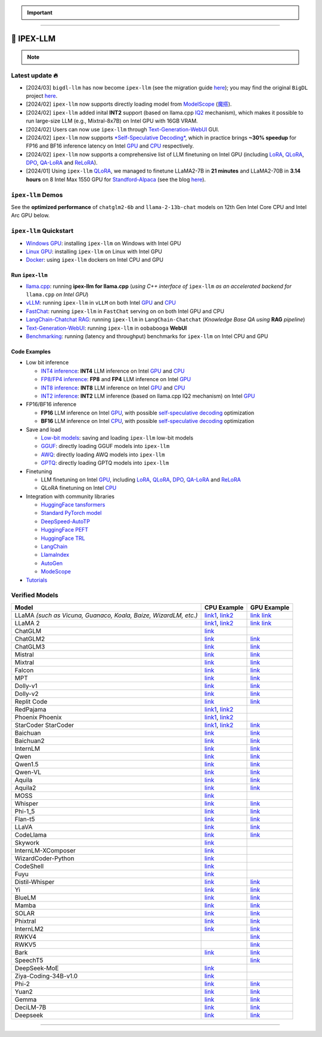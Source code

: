 .. meta::
   :google-site-verification: S66K6GAclKw1RroxU0Rka_2d1LZFVe27M0gRneEsIVI

.. important::
   
   .. raw:: html

      <p>
         <strong><em>
            <code><span>bigdl-llm</span></code> has now become <code><span>ipex-llm</span></code> (see the migration guide <a href="doc/LLM/Quickstart/bigdl_llm_migration.html">here</a>); you may find the original <code><span>BigDL</span></code> project <a href="https://github.com/intel-analytics/BigDL-2.x">here</a>.
         </em></strong>
      </p>

------

################################################
💫 IPEX-LLM
################################################

.. raw:: html

   <p>
      <strong><code><span>IPEX-LLM</span></code></strong> is a PyTorch library for running <strong>LLM</strong> on Intel CPU and GPU <em>(e.g., local PC with iGPU, discrete GPU such as Arc, Flex and Max)</em> with very low latency <sup><a href="#footnote-perf" id="ref-perf">[1]</a></sup>.
   </p>

.. note::

   .. raw:: html

       <p>
         <ul>
            <li><em>
               It is built on top of <strong>Intel Extension for PyTorch</strong> (<strong>IPEX</strong>), as well as the excellent work of <strong><code><span>llama.cpp</span></code></strong>, <strong><code><span>bitsandbytes</span></code></strong>, <strong><code><span>vLLM</span></code></strong>, <strong><code><span>qlora</span></code></strong>, <strong><code><span>AutoGPTQ</span></code></strong>, <strong><code><span>AutoAWQ</span></code></strong>, etc. 
            </li></em>
            <li><em>
               It provides seamless integration with <a href=doc/LLM/Quickstart/llama_cpp_quickstart.html>llama.cpp</a>, <a href=doc/LLM/Quickstart/webui_quickstart.html>Text-Generation-WebUI</a>, <a href=https://github.com/intel-analytics/ipex-llm/tree/main/python/llm/example/GPU/HF-Transformers-AutoModels>HuggingFace tansformers</a>, <a href=https://github.com/intel-analytics/ipex-llm/tree/main/python/llm/example/GPU/LLM-Finetuning>HuggingFace PEFT</a>, <a href=https://github.com/intel-analytics/ipex-llm/tree/main/python/llm/example/GPU/LangChain >LangChain</a>, <a href=https://github.com/intel-analytics/ipex-llm/tree/main/python/llm/example/GPU/LlamaIndex >LlamaIndex</a>, <a href=https://github.com/intel-analytics/ipex-llm/tree/main/python/llm/example/GPU/Deepspeed-AutoTP >DeepSpeed-AutoTP</a>, <a href=https://github.com/intel-analytics/ipex-llm/tree/main/python/llm/example/GPU/vLLM-Serving >vLLM</a>, <a href=https://github.com/intel-analytics/ipex-llm/tree/main/python/llm/src/ipex_llm/serving/fastchat>FastChat</a>, <a href=https://github.com/intel-analytics/ipex-llm/tree/main/python/llm/example/GPU/LLM-Finetuning/DPO>HuggingFace TRL</a>, <a href=https://github.com/intel-analytics/ipex-llm/tree/main/python/llm/example/CPU/Applications/autogen >AutoGen</a>, <a href=https://github.com/intel-analytics/ipex-llm/tree/main/python/llm/example/GPU/ModelScope-Models >ModeScope</a>, etc.
            </li></em>
            <li><em>
               <strong>50+ models</strong> have been optimized/verified on <code><span>ipex-llm</span></code> (including LLaMA2, Mistral, Mixtral, Gemma, LLaVA, Whisper, ChatGLM, Baichuan, Qwen, RWKV, and more); see the complete list <a href="https://github.com/intel-analytics/ipex-llm?tab=readme-ov-file#verified-models">here</a>.
            </li></em>
         </ul>
      </p>

************************************************
Latest update 🔥
************************************************
* [2024/03] ``bigdl-llm`` has now become ``ipex-llm`` (see the migration guide `here <doc/LLM/Quickstart/bigdl_llm_migration.html>`_); you may find the original ``BigDL`` project `here <https://github.com/intel-analytics/bigdl-2.x>`_.
* [2024/02] ``ipex-llm`` now supports directly loading model from `ModelScope <https://github.com/intel-analytics/ipex-llm/tree/main/python/llm/example/GPU/ModelScope-Models>`_ (`魔搭 <https://github.com/intel-analytics/ipex-llm/tree/main/python/llm/example/CPU/ModelScope-Models>`_).
* [2024/02] ``ipex-llm`` added inital **INT2** support (based on llama.cpp `IQ2 <https://github.com/intel-analytics/ipex-llm/tree/main/python/llm/example/GPU/HF-Transformers-AutoModels/Advanced-Quantizations/GGUF-IQ2>`_ mechanism), which makes it possible to run large-size LLM (e.g., Mixtral-8x7B) on Intel GPU with 16GB VRAM.
* [2024/02] Users can now use ``ipex-llm`` through `Text-Generation-WebUI <https://github.com/intel-analytics/text-generation-webui>`_ GUI.
* [2024/02] ``ipex-llm`` now supports `*Self-Speculative Decoding* <doc/LLM/Inference/Self_Speculative_Decoding.html>`_, which in practice brings **~30% speedup** for FP16 and BF16 inference latency on Intel `GPU <https://github.com/intel-analytics/ipex-llm/tree/main/python/llm/example/GPU/Speculative-Decoding>`_ and `CPU <https://github.com/intel-analytics/ipex-llm/tree/main/python/llm/example/CPU/Speculative-Decoding>`_ respectively.
* [2024/02] ``ipex-llm`` now supports a comprehensive list of LLM finetuning on Intel GPU (including `LoRA <https://github.com/intel-analytics/ipex-llm/tree/main/python/llm/example/GPU/LLM-Finetuning/LoRA>`_, `QLoRA <https://github.com/intel-analytics/ipex-llm/tree/main/python/llm/example/GPU/LLM-Finetuning/QLoRA>`_, `DPO <https://github.com/intel-analytics/ipex-llm/tree/main/python/llm/example/GPU/LLM-Finetuning/DPO>`_, `QA-LoRA <https://github.com/intel-analytics/ipex-llm/tree/main/python/llm/example/GPU/LLM-Finetuning/QA-LoRA>`_ and `ReLoRA <https://github.com/intel-analytics/ipex-llm/tree/main/python/llm/example/GPU/LLM-Finetuning/ReLora>`_).
* [2024/01] Using ``ipex-llm`` `QLoRA <https://github.com/intel-analytics/ipex-llm/tree/main/python/llm/example/GPU/LLM-Finetuning/QLoRA>`_, we managed to finetune LLaMA2-7B in **21 minutes** and LLaMA2-70B in **3.14 hours** on 8 Intel Max 1550 GPU for `Standford-Alpaca <https://github.com/intel-analytics/ipex-llm/tree/main/python/llm/example/GPU/LLM-Finetuning/QLoRA/alpaca-qlora>`_ (see the blog `here <https://www.intel.com/content/www/us/en/developer/articles/technical/finetuning-llms-on-intel-gpus-using-ipex-llm.html>`_).


.. dropdown:: More updates
   :color: primary

   * [2023/12] ``ipex-llm`` now supports `ReLoRA <https://github.com/intel-analytics/ipex-llm/tree/main/python/llm/example/GPU/LLM-Finetuning/ReLora>`_ (see `"ReLoRA: High-Rank Training Through Low-Rank Updates" <https://arxiv.org/abs/2307.05695>`_).
   * [2023/12] ``ipex-llm`` now supports `Mixtral-8x7B <https://github.com/intel-analytics/ipex-llm/tree/main/python/llm/example/GPU/HF-Transformers-AutoModels/Model/mixtral>`_ on both Intel `GPU <https://github.com/intel-analytics/ipex-llm/tree/main/python/llm/example/GPU/HF-Transformers-AutoModels/Model/mixtral>`_ and `CPU <https://github.com/intel-analytics/ipex-llm/tree/main/python/llm/example/CPU/HF-Transformers-AutoModels/Model/mixtral>`_.
   * [2023/12] ``ipex-llm`` now supports `QA-LoRA <https://github.com/intel-analytics/ipex-llm/tree/main/python/llm/example/GPU/LLM-Finetuning/QA-LoRA>`_ (see `"QA-LoRA: Quantization-Aware Low-Rank Adaptation of Large Language Models" <https://arxiv.org/abs/2309.14717>`_).
   * [2023/12] ``ipex-llm`` now supports `FP8 and FP4 inference <https://github.com/intel-analytics/ipex-llm/tree/main/python/llm/example/GPU/HF-Transformers-AutoModels/More-Data-Types>`_ on Intel **GPU**.
   * [2023/11] Initial support for directly loading `GGUF <https://github.com/intel-analytics/ipex-llm/tree/main/python/llm/example/GPU/HF-Transformers-AutoModels/Advanced-Quantizations/GGUF>`_, `AWQ <https://github.com/intel-analytics/ipex-llm/tree/main/python/llm/example/GPU/HF-Transformers-AutoModels/Advanced-Quantizations/AWQ>`_ and `GPTQ <https://github.com/intel-analytics/ipex-llm/tree/main/python/llm/example/GPU/HF-Transformers-AutoModels/Advanced-Quantizations/GPTQ>`_ models in to ``ipex-llm`` is available.
   * [2023/11] ``ipex-llm`` now supports `vLLM continuous batching <https://github.com/intel-analytics/ipex-llm/tree/main/python/llm/example/GPU/vLLM-Serving>`_ on both Intel `GPU  <https://github.com/intel-analytics/ipex-llm/tree/main/python/llm/example/GPU/vLLM-Serving>`_ and `CPU <https://github.com/intel-analytics/ipex-llm/tree/main/python/llm/example/CPU/vLLM-Serving>`_.
   * [2023/10] ``ipex-llm`` now supports `QLoRA finetuning <https://github.com/intel-analytics/ipex-llm/tree/main/python/llm/example/GPU/LLM-Finetuning/QLoRA>`_ on both Intel `GPU <https://github.com/intel-analytics/ipex-llm/tree/main/python/llm/example/GPU/LLM-Finetuning/QLoRA>`_ and `CPU <https://github.com/intel-analytics/ipex-llm/tree/main/python/llm/example/CPU/QLoRA-FineTuning>`_.
   * [2023/10] ``ipex-llm`` now supports `FastChat serving <https://github.com/intel-analytics/ipex-llm/tree/main/python/llm/src/ipex-llm/llm/serving>`_ on on both Intel CPU and GPU.
   * [2023/09] ``ipex-llm`` now supports `Intel GPU <https://github.com/intel-analytics/ipex-llm/tree/main/python/llm/example/GPU>`_ (including iGPU, Arc, Flex and MAX).
   * [2023/09] ``ipex-llm`` `tutorial <https://github.com/intel-analytics/bigdl-llm-tutorial>`_ is released.

************************************************
``ipex-llm`` Demos
************************************************

See the **optimized performance** of ``chatglm2-6b`` and ``llama-2-13b-chat`` models on 12th Gen Intel Core CPU and Intel Arc GPU below.

.. raw:: html
   
   <table width="100%">
      <tr>
         <td align="center" colspan="2">12th Gen Intel Core CPU</td>
         <td align="center" colspan="2">Intel Arc GPU</td>
      </tr>
      <tr>
         <td>
            <a href="https://llm-assets.readthedocs.io/en/latest/_images/chatglm2-6b.gif"><img src="https://llm-assets.readthedocs.io/en/latest/_images/chatglm2-6b.gif" ></a>
         </td>
         <td>
            <a href="https://llm-assets.readthedocs.io/en/latest/_images/llama-2-13b-chat.gif"><img src="https://llm-assets.readthedocs.io/en/latest/_images/llama-2-13b-chat.gif"></a>
         </td>
         <td>
            <a href="https://llm-assets.readthedocs.io/en/latest/_images/chatglm2-arc.gif"><img src="https://llm-assets.readthedocs.io/en/latest/_images/chatglm2-arc.gif"></a>
         </td>
         <td>
            <a href="https://llm-assets.readthedocs.io/en/latest/_images/llama2-13b-arc.gif"><img src="https://llm-assets.readthedocs.io/en/latest/_images/llama2-13b-arc.gif"></a>
         </td>
      </tr>
      <tr>
         <td align="center" width="25%"><code>chatglm2-6b</code></td>
         <td align="center" width="25%"><code>llama-2-13b-chat</code></td>
         <td align="center" width="25%"><code>chatglm2-6b</code></td>
         <td align="center" width="25%"><code>llama-2-13b-chat</code></td>
      </tr>
   </table>

************************************************
``ipex-llm`` Quickstart
************************************************

* `Windows GPU <doc/LLM/Quickstart/install_windows_gpu.html>`_: installing ``ipex-llm`` on Windows with Intel GPU
* `Linux GPU <doc/LLM/Quickstart/install_linux_gpu.html>`_: installing ``ipex-llm`` on Linux with Intel GPU
* `Docker <https://github.com/intel-analytics/ipex-llm/tree/main/docker/llm>`_: using ``ipex-llm`` dockers on Intel CPU and GPU

.. seealso::

   For more details, please refer to the `installation guide <doc/LLM/Overview/install.html>`_

============================================
Run ``ipex-llm``
============================================

* `llama.cpp <doc/LLM/Quickstart/llama_cpp_quickstart.html>`_: running **ipex-llm for llama.cpp** (*using C++ interface of* ``ipex-llm`` *as an accelerated backend for* ``llama.cpp`` *on Intel GPU*)
* `vLLM <https://github.com/intel-analytics/ipex-llm/tree/main/python/llm/example/GPU/vLLM-Serving>`_: running ``ipex-llm`` in ``vLLM`` on both Intel `GPU <https://github.com/intel-analytics/ipex-llm/tree/main/python/llm/example/GPU/vLLM-Serving>`_ and `CPU <https://github.com/intel-analytics/ipex-llm/tree/main/python/llm/example/CPU/vLLM-Serving>`_
* `FastChat <https://github.com/intel-analytics/ipex-llm/tree/main/python/llm/src/ipex_llm/serving/fastchat>`_: running ``ipex-llm`` in ``FastChat`` serving on on both Intel GPU and CPU
* `LangChain-Chatchat RAG <https://github.com/intel-analytics/Langchain-Chatchat>`_: running ``ipex-llm`` in ``LangChain-Chatchat`` (*Knowledge Base QA using* **RAG** *pipeline*)
* `Text-Generation-WebUI <doc/LLM/Quickstart/webui_quickstart.html>`_: running ``ipex-llm`` in ``oobabooga`` **WebUI**
* `Benchmarking <doc/LLM/Quickstart/benchmark_quickstart.html>`_: running  (latency and throughput) benchmarks for ``ipex-llm`` on Intel CPU and GPU

============================================
Code Examples
============================================
* Low bit inference

  * `INT4 inference <https://github.com/intel-analytics/ipex-llm/tree/main/python/llm/example/GPU/HF-Transformers-AutoModels/Model>`_: **INT4** LLM inference on Intel `GPU <https://github.com/intel-analytics/ipex-llm/tree/main/python/llm/example/GPU/HF-Transformers-AutoModels/Model>`_ and `CPU <https://github.com/intel-analytics/ipex-llm/tree/main/python/llm/example/CPU/HF-Transformers-AutoModels/Model>`_
  * `FP8/FP4 inference <https://github.com/intel-analytics/ipex-llm/tree/main/python/llm/example/GPU/HF-Transformers-AutoModels/More-Data-Types>`_: **FP8** and **FP4** LLM inference on Intel `GPU <https://github.com/intel-analytics/ipex-llm/tree/main/python/llm/example/GPU/HF-Transformers-AutoModels/More-Data-Types>`_
  * `INT8 inference <https://github.com/intel-analytics/ipex-llm/tree/main/python/llm/example/GPU/HF-Transformers-AutoModels/More-Data-Types>`_: **INT8** LLM inference on Intel `GPU <https://github.com/intel-analytics/ipex-llm/tree/main/python/llm/example/GPU/HF-Transformers-AutoModels/More-Data-Types>`_ and `CPU <https://github.com/intel-analytics/ipex-llm/tree/main/python/llm/example/CPU/HF-Transformers-AutoModels/More-Data-Types>`_
  * `INT2 inference <https://github.com/intel-analytics/ipex-llm/tree/main/python/llm/example/GPU/HF-Transformers-AutoModels/Advanced-Quantizations/GGUF-IQ2>`_: **INT2** LLM inference (based on llama.cpp IQ2 mechanism) on Intel `GPU <https://github.com/intel-analytics/ipex-llm/tree/main/python/llm/example/GPU/HF-Transformers-AutoModels/Advanced-Quantizations/GGUF-IQ2>`_

* FP16/BF16 inference

  * **FP16** LLM inference on Intel `GPU <https://github.com/intel-analytics/ipex-llm/tree/main/python/llm/example/GPU/Speculative-Decoding>`_, with possible `self-speculative decoding <doc/LLM/Inference/Self_Speculative_Decoding.html>`_ optimization
  * **BF16** LLM inference on Intel `CPU <https://github.com/intel-analytics/ipex-llm/tree/main/python/llm/example/CPU/Speculative-Decoding>`_, with possible `self-speculative decoding <doc/LLM/Inference/Self_Speculative_Decoding.html>`_ optimization 

* Save and load

  * `Low-bit models <https://github.com/intel-analytics/ipex-llm/tree/main/python/llm/example/CPU/HF-Transformers-AutoModels/Save-Load>`_: saving and loading ``ipex-llm`` low-bit models
  * `GGUF <https://github.com/intel-analytics/ipex-llm/tree/main/python/llm/example/GPU/HF-Transformers-AutoModels/Advanced-Quantizations/GGUF>`_: directly loading GGUF models into ``ipex-llm``
  * `AWQ <https://github.com/intel-analytics/ipex-llm/tree/main/python/llm/example/GPU/HF-Transformers-AutoModels/Advanced-Quantizations/AWQ>`_: directly loading AWQ models into ``ipex-llm``
  * `GPTQ <https://github.com/intel-analytics/ipex-llm/tree/main/python/llm/example/GPU/HF-Transformers-AutoModels/Advanced-Quantizations/GPTQ>`_: directly loading GPTQ models into ``ipex-llm``

* Finetuning

  * LLM finetuning on Intel `GPU <https://github.com/intel-analytics/ipex-llm/tree/main/python/llm/example/GPU/LLM-Finetuning>`_, including `LoRA <https://github.com/intel-analytics/ipex-llm/tree/main/python/llm/example/GPU/LLM-Finetuning/LoRA>`_, `QLoRA <https://github.com/intel-analytics/ipex-llm/tree/main/python/llm/example/GPU/LLM-Finetuning/QLoRA>`_, `DPO <https://github.com/intel-analytics/ipex-llm/tree/main/python/llm/example/GPU/LLM-Finetuning/DPO>`_, `QA-LoRA <https://github.com/intel-analytics/ipex-llm/tree/main/python/llm/example/GPU/LLM-Finetuning/QA-LoRA>`_ and `ReLoRA <https://github.com/intel-analytics/ipex-llm/tree/main/python/llm/example/GPU/LLM-Finetuning/ReLora>`_
  * QLoRA finetuning on Intel `CPU <https://github.com/intel-analytics/ipex-llm/tree/main/python/llm/example/CPU/QLoRA-FineTuning>`_

* Integration with community libraries

  * `HuggingFace tansformers <https://github.com/intel-analytics/ipex-llm/tree/main/python/llm/example/GPU/HF-Transformers-AutoModels>`_
  * `Standard PyTorch model <https://github.com/intel-analytics/ipex-llm/tree/main/python/llm/example/GPU/PyTorch-Models>`_
  * `DeepSpeed-AutoTP <https://github.com/intel-analytics/ipex-llm/tree/main/python/llm/example/GPU/Deepspeed-AutoTP>`_
  * `HuggingFace PEFT <https://github.com/intel-analytics/ipex-llm/tree/main/python/llm/example/GPU/LLM-Finetuning/HF-PEFT>`_
  * `HuggingFace TRL <https://github.com/intel-analytics/ipex-llm/tree/main/python/llm/example/GPU/LLM-Finetuning/DPO>`_
  * `LangChain <https://github.com/intel-analytics/ipex-llm/tree/main/python/llm/example/GPU/LangChain>`_
  * `LlamaIndex <https://github.com/intel-analytics/ipex-llm/tree/main/python/llm/example/GPU/LlamaIndex>`_
  * `AutoGen <https://github.com/intel-analytics/ipex-llm/tree/main/python/llm/example/CPU/Applications/autogen>`_
  * `ModeScope <https://github.com/intel-analytics/ipex-llm/tree/main/python/llm/example/GPU/ModelScope-Models>`_

* `Tutorials <https://github.com/intel-analytics/bigdl-llm-tutorial>`_


.. seealso::

   For more details, please refer to the |ipex_llm_document|_.

.. |ipex_llm_document| replace:: ``ipex-llm`` document
.. _ipex_llm_document: doc/LLM/index.html


************************************************
Verified Models
************************************************

+-----------------------------------------------------------------+---------------------------------------------------------------------------------------------------------------------------------------------+----------------------------------------------------------------------------------------------------------------------------------------+
| Model                                                           | CPU Example                                                                                                                                 | GPU Example                                                                                                                            |
+=================================================================+=============================================================================================================================================+========================================================================================================================================+
| LLaMA *(such as Vicuna, Guanaco, Koala, Baize, WizardLM, etc.)* | `link1 <https://github.com/intel-analytics/ipex-llm/tree/main/python/llm/example/CPU/Native-Models>`_,                                      | `link <https://github.com/intel-analytics/ipex-llm/tree/main/python/llm/example/GPU/HF-Transformers-AutoModels/Model/vicuna>`_         |
|                                                                 | `link2 <https://github.com/intel-analytics/ipex-llm/tree/main/python/llm/example/CPU/HF-Transformers-AutoModels/Model/vicuna>`_             | `link <https://github.com/intel-analytics/ipex-llm/tree/main/python/llm/example/GPU/HF-Transformers-AutoModels/Model/vicuna>`_         |
+-----------------------------------------------------------------+---------------------------------------------------------------------------------------------------------------------------------------------+----------------------------------------------------------------------------------------------------------------------------------------+
| LLaMA 2                                                         | `link1 <https://github.com/intel-analytics/ipex-llm/tree/main/python/llm/example/CPU/Native-Models>`_,                                      | `link <https://github.com/intel-analytics/ipex-llm/tree/main/python/llm/example/GPU/HF-Transformers-AutoModels/Model/llama2>`_         |
|                                                                 | `link2 <https://github.com/intel-analytics/ipex-llm/tree/main/python/llm/example/CPU/HF-Transformers-AutoModels/Model/llama2>`_             | `link <https://github.com/intel-analytics/ipex-llm/tree/main/python/llm/example/GPU/HF-Transformers-AutoModels/Model/llama2>`_         |
+-----------------------------------------------------------------+---------------------------------------------------------------------------------------------------------------------------------------------+----------------------------------------------------------------------------------------------------------------------------------------+
| ChatGLM                                                         | `link <https://github.com/intel-analytics/ipex-llm/tree/main/python/llm/example/CPU/HF-Transformers-AutoModels/Model/chatglm>`_             |                                                                                                                                        |
+-----------------------------------------------------------------+---------------------------------------------------------------------------------------------------------------------------------------------+----------------------------------------------------------------------------------------------------------------------------------------+
| ChatGLM2                                                        | `link <https://github.com/intel-analytics/ipex-llm/tree/main/python/llm/example/CPU/HF-Transformers-AutoModels/Model/chatglm2>`_            | `link <https://github.com/intel-analytics/ipex-llm/tree/main/python/llm/example/GPU/HF-Transformers-AutoModels/Model/chatglm2>`_       |
+-----------------------------------------------------------------+---------------------------------------------------------------------------------------------------------------------------------------------+----------------------------------------------------------------------------------------------------------------------------------------+
| ChatGLM3                                                        | `link <https://github.com/intel-analytics/ipex-llm/tree/main/python/llm/example/CPU/HF-Transformers-AutoModels/Model/chatglm3>`_            | `link <https://github.com/intel-analytics/ipex-llm/tree/main/python/llm/example/GPU/HF-Transformers-AutoModels/Model/chatglm3>`_       |
+-----------------------------------------------------------------+---------------------------------------------------------------------------------------------------------------------------------------------+----------------------------------------------------------------------------------------------------------------------------------------+
| Mistral                                                         | `link <https://github.com/intel-analytics/ipex-llm/tree/main/python/llm/example/CPU/HF-Transformers-AutoModels/Model/mistral>`_             | `link <https://github.com/intel-analytics/ipex-llm/tree/main/python/llm/example/GPU/HF-Transformers-AutoModels/Model/mistral>`_        |
+-----------------------------------------------------------------+---------------------------------------------------------------------------------------------------------------------------------------------+----------------------------------------------------------------------------------------------------------------------------------------+
| Mixtral                                                         | `link <https://github.com/intel-analytics/ipex-llm/tree/main/python/llm/example/CPU/HF-Transformers-AutoModels/Model/mixtral>`_             | `link <https://github.com/intel-analytics/ipex-llm/tree/main/python/llm/example/GPU/HF-Transformers-AutoModels/Model/mixtral>`_        |
+-----------------------------------------------------------------+---------------------------------------------------------------------------------------------------------------------------------------------+----------------------------------------------------------------------------------------------------------------------------------------+
| Falcon                                                          | `link <https://github.com/intel-analytics/ipex-llm/tree/main/python/llm/example/CPU/HF-Transformers-AutoModels/Model/falcon>`_              | `link <https://github.com/intel-analytics/ipex-llm/tree/main/python/llm/example/GPU/HF-Transformers-AutoModels/Model/falcon>`_         |
+-----------------------------------------------------------------+---------------------------------------------------------------------------------------------------------------------------------------------+----------------------------------------------------------------------------------------------------------------------------------------+
| MPT                                                             | `link <https://github.com/intel-analytics/ipex-llm/tree/main/python/llm/example/CPU/HF-Transformers-AutoModels/Model/mpt>`_                 | `link <https://github.com/intel-analytics/ipex-llm/tree/main/python/llm/example/GPU/HF-Transformers-AutoModels/Model/mpt>`_            |
+-----------------------------------------------------------------+---------------------------------------------------------------------------------------------------------------------------------------------+----------------------------------------------------------------------------------------------------------------------------------------+
| Dolly-v1                                                        | `link <https://github.com/intel-analytics/ipex-llm/tree/main/python/llm/example/CPU/HF-Transformers-AutoModels/Model/dolly_v1>`_            | `link <https://github.com/intel-analytics/ipex-llm/tree/main/python/llm/example/GPU/HF-Transformers-AutoModels/Model/dolly-v1>`_       |
+-----------------------------------------------------------------+---------------------------------------------------------------------------------------------------------------------------------------------+----------------------------------------------------------------------------------------------------------------------------------------+
| Dolly-v2                                                        | `link <https://github.com/intel-analytics/ipex-llm/tree/main/python/llm/example/CPU/HF-Transformers-AutoModels/Model/dolly_v2>`_            | `link <https://github.com/intel-analytics/ipex-llm/tree/main/python/llm/example/GPU/HF-Transformers-AutoModels/Model/dolly-v2>`_       |
+-----------------------------------------------------------------+---------------------------------------------------------------------------------------------------------------------------------------------+----------------------------------------------------------------------------------------------------------------------------------------+
| Replit Code                                                     | `link <https://github.com/intel-analytics/ipex-llm/tree/main/python/llm/example/CPU/HF-Transformers-AutoModels/Model/replit>`_              | `link <https://github.com/intel-analytics/ipex-llm/tree/main/python/llm/example/GPU/HF-Transformers-AutoModels/Model/replit>`_         |
+-----------------------------------------------------------------+---------------------------------------------------------------------------------------------------------------------------------------------+----------------------------------------------------------------------------------------------------------------------------------------+
| RedPajama                                                       | `link1 <https://github.com/intel-analytics/ipex-llm/tree/main/python/llm/example/CPU/Native-Models>`_,                                      |                                                                                                                                        |
|                                                                 | `link2 <https://github.com/intel-analytics/ipex-llm/tree/main/python/llm/example/CPU/HF-Transformers-AutoModels/Model/redpajama>`_          |                                                                                                                                        |
+-----------------------------------------------------------------+---------------------------------------------------------------------------------------------------------------------------------------------+----------------------------------------------------------------------------------------------------------------------------------------+
| Phoenix                                                         | `link1 <https://github.com/intel-analytics/ipex-llm/tree/main/python/llm/example/CPU/Native-Models>`_,                                      |                                                                                                                                        |
| Phoenix                                                         | `link2 <https://github.com/intel-analytics/ipex-llm/tree/main/python/llm/example/CPU/HF-Transformers-AutoModels/Model/phoenix>`_            |                                                                                                                                        |
+-----------------------------------------------------------------+---------------------------------------------------------------------------------------------------------------------------------------------+----------------------------------------------------------------------------------------------------------------------------------------+
| StarCoder                                                       | `link1 <https://github.com/intel-analytics/ipex-llm/tree/main/python/llm/example/CPU/Native-Models>`_,                                      | `link <https://github.com/intel-analytics/ipex-llm/tree/main/python/llm/example/GPU/HF-Transformers-AutoModels/Model/starcoder>`_      |
| StarCoder                                                       | `link2 <https://github.com/intel-analytics/ipex-llm/tree/main/python/llm/example/CPU/HF-Transformers-AutoModels/Model/starcoder>`_          |                                                                                                                                        |
+-----------------------------------------------------------------+---------------------------------------------------------------------------------------------------------------------------------------------+----------------------------------------------------------------------------------------------------------------------------------------+
| Baichuan                                                        | `link <https://github.com/intel-analytics/ipex-llm/tree/main/python/llm/example/CPU/HF-Transformers-AutoModels/Model/baichuan>`_            | `link <https://github.com/intel-analytics/ipex-llm/tree/main/python/llm/example/GPU/HF-Transformers-AutoModels/Model/baichuan>`_       |
+-----------------------------------------------------------------+---------------------------------------------------------------------------------------------------------------------------------------------+----------------------------------------------------------------------------------------------------------------------------------------+
| Baichuan2                                                       | `link <https://github.com/intel-analytics/ipex-llm/tree/main/python/llm/example/CPU/HF-Transformers-AutoModels/Model/baichuan2>`_           | `link <https://github.com/intel-analytics/ipex-llm/tree/main/python/llm/example/GPU/HF-Transformers-AutoModels/Model/baichuan2>`_      |
+-----------------------------------------------------------------+---------------------------------------------------------------------------------------------------------------------------------------------+----------------------------------------------------------------------------------------------------------------------------------------+
| InternLM                                                        | `link <https://github.com/intel-analytics/ipex-llm/tree/main/python/llm/example/CPU/HF-Transformers-AutoModels/Model/internlm>`_            | `link <https://github.com/intel-analytics/ipex-llm/tree/main/python/llm/example/GPU/HF-Transformers-AutoModels/Model/internlm>`_       |
+-----------------------------------------------------------------+---------------------------------------------------------------------------------------------------------------------------------------------+----------------------------------------------------------------------------------------------------------------------------------------+
| Qwen                                                            | `link <https://github.com/intel-analytics/ipex-llm/tree/main/python/llm/example/CPU/HF-Transformers-AutoModels/Model/qwen>`_                | `link <https://github.com/intel-analytics/ipex-llm/tree/main/python/llm/example/GPU/HF-Transformers-AutoModels/Model/qwen>`_           |
+-----------------------------------------------------------------+---------------------------------------------------------------------------------------------------------------------------------------------+----------------------------------------------------------------------------------------------------------------------------------------+
| Qwen1.5                                                         | `link <https://github.com/intel-analytics/ipex-llm/tree/main/python/llm/example/CPU/HF-Transformers-AutoModels/Model/qwen1.5>`_             | `link <https://github.com/intel-analytics/ipex-llm/tree/main/python/llm/example/GPU/HF-Transformers-AutoModels/Model/qwen1.5>`_        |
+-----------------------------------------------------------------+---------------------------------------------------------------------------------------------------------------------------------------------+----------------------------------------------------------------------------------------------------------------------------------------+
| Qwen-VL                                                         | `link <https://github.com/intel-analytics/ipex-llm/tree/main/python/llm/example/CPU/HF-Transformers-AutoModels/Model/qwen-vl>`_             | `link <https://github.com/intel-analytics/ipex-llm/tree/main/python/llm/example/GPU/HF-Transformers-AutoModels/Model/qwen-vl>`_        |
+-----------------------------------------------------------------+---------------------------------------------------------------------------------------------------------------------------------------------+----------------------------------------------------------------------------------------------------------------------------------------+
| Aquila                                                          | `link <https://github.com/intel-analytics/ipex-llm/tree/main/python/llm/example/CPU/HF-Transformers-AutoModels/Model/aquila>`_              | `link <https://github.com/intel-analytics/ipex-llm/tree/main/python/llm/example/GPU/HF-Transformers-AutoModels/Model/aquila>`_         |
+-----------------------------------------------------------------+---------------------------------------------------------------------------------------------------------------------------------------------+----------------------------------------------------------------------------------------------------------------------------------------+
| Aquila2                                                         | `link <https://github.com/intel-analytics/ipex-llm/tree/main/python/llm/example/CPU/HF-Transformers-AutoModels/Model/aquila2>`_             | `link <https://github.com/intel-analytics/ipex-llm/tree/main/python/llm/example/GPU/HF-Transformers-AutoModels/Model/aquila2>`_        |
+-----------------------------------------------------------------+---------------------------------------------------------------------------------------------------------------------------------------------+----------------------------------------------------------------------------------------------------------------------------------------+
| MOSS                                                            | `link <https://github.com/intel-analytics/ipex-llm/tree/main/python/llm/example/CPU/HF-Transformers-AutoModels/Model/moss>`_                |                                                                                                                                        |
+-----------------------------------------------------------------+---------------------------------------------------------------------------------------------------------------------------------------------+----------------------------------------------------------------------------------------------------------------------------------------+
| Whisper                                                         | `link <https://github.com/intel-analytics/ipex-llm/tree/main/python/llm/example/CPU/HF-Transformers-AutoModels/Model/whisper>`_             | `link <https://github.com/intel-analytics/ipex-llm/tree/main/python/llm/example/GPU/HF-Transformers-AutoModels/Model/whisper>`_        |
+-----------------------------------------------------------------+---------------------------------------------------------------------------------------------------------------------------------------------+----------------------------------------------------------------------------------------------------------------------------------------+
| Phi-1_5                                                         | `link <https://github.com/intel-analytics/ipex-llm/tree/main/python/llm/example/CPU/HF-Transformers-AutoModels/Model/phi-1_5>`_             | `link <https://github.com/intel-analytics/ipex-llm/tree/main/python/llm/example/GPU/HF-Transformers-AutoModels/Model/phi-1_5>`_        |
+-----------------------------------------------------------------+---------------------------------------------------------------------------------------------------------------------------------------------+----------------------------------------------------------------------------------------------------------------------------------------+
| Flan-t5                                                         | `link <https://github.com/intel-analytics/ipex-llm/tree/main/python/llm/example/CPU/HF-Transformers-AutoModels/Model/flan-t5>`_             | `link <https://github.com/intel-analytics/ipex-llm/tree/main/python/llm/example/GPU/HF-Transformers-AutoModels/Model/flan-t5>`_        |
+-----------------------------------------------------------------+---------------------------------------------------------------------------------------------------------------------------------------------+----------------------------------------------------------------------------------------------------------------------------------------+
| LLaVA                                                           | `link <https://github.com/intel-analytics/ipex-llm/tree/main/python/llm/example/CPU/PyTorch-Models/Model/llava>`_                           | `link <https://github.com/intel-analytics/ipex-llm/tree/main/python/llm/example/GPU/PyTorch-Models/Model/llava>`_                      |
+-----------------------------------------------------------------+---------------------------------------------------------------------------------------------------------------------------------------------+----------------------------------------------------------------------------------------------------------------------------------------+
| CodeLlama                                                       | `link <https://github.com/intel-analytics/ipex-llm/tree/main/python/llm/example/CPU/HF-Transformers-AutoModels/Model/codellama>`_           | `link <https://github.com/intel-analytics/ipex-llm/tree/main/python/llm/example/GPU/HF-Transformers-AutoModels/Model/codellama>`_      |
+-----------------------------------------------------------------+---------------------------------------------------------------------------------------------------------------------------------------------+----------------------------------------------------------------------------------------------------------------------------------------+
| Skywork                                                         | `link <https://github.com/intel-analytics/ipex-llm/tree/main/python/llm/example/CPU/HF-Transformers-AutoModels/Model/skywork>`_             |                                                                                                                                        |
+-----------------------------------------------------------------+---------------------------------------------------------------------------------------------------------------------------------------------+----------------------------------------------------------------------------------------------------------------------------------------+
| InternLM-XComposer                                              | `link <https://github.com/intel-analytics/ipex-llm/tree/main/python/llm/example/CPU/HF-Transformers-AutoModels/Model/internlm-xcomposer>`_  |                                                                                                                                        |
+-----------------------------------------------------------------+---------------------------------------------------------------------------------------------------------------------------------------------+----------------------------------------------------------------------------------------------------------------------------------------+
| WizardCoder-Python                                              | `link <https://github.com/intel-analytics/ipex-llm/tree/main/python/llm/example/CPU/HF-Transformers-AutoModels/Model/wizardcoder-python>`_  |                                                                                                                                        |
+-----------------------------------------------------------------+---------------------------------------------------------------------------------------------------------------------------------------------+----------------------------------------------------------------------------------------------------------------------------------------+
| CodeShell                                                       | `link <https://github.com/intel-analytics/ipex-llm/tree/main/python/llm/example/CPU/HF-Transformers-AutoModels/Model/codeshell>`_           |                                                                                                                                        |
+-----------------------------------------------------------------+---------------------------------------------------------------------------------------------------------------------------------------------+----------------------------------------------------------------------------------------------------------------------------------------+
| Fuyu                                                            | `link <https://github.com/intel-analytics/ipex-llm/tree/main/python/llm/example/CPU/HF-Transformers-AutoModels/Model/fuyu>`_                |                                                                                                                                        |
+-----------------------------------------------------------------+---------------------------------------------------------------------------------------------------------------------------------------------+----------------------------------------------------------------------------------------------------------------------------------------+
| Distil-Whisper                                                  | `link <https://github.com/intel-analytics/ipex-llm/tree/main/python/llm/example/CPU/HF-Transformers-AutoModels/Model/distil-whisper>`_      | `link <https://github.com/intel-analytics/ipex-llm/tree/main/python/llm/example/GPU/HF-Transformers-AutoModels/Model/distil-whisper>`_ |
+-----------------------------------------------------------------+---------------------------------------------------------------------------------------------------------------------------------------------+----------------------------------------------------------------------------------------------------------------------------------------+
| Yi                                                              | `link <https://github.com/intel-analytics/ipex-llm/tree/main/python/llm/example/CPU/HF-Transformers-AutoModels/Model/yi>`_                  | `link <https://github.com/intel-analytics/ipex-llm/tree/main/python/llm/example/GPU/HF-Transformers-AutoModels/Model/yi>`_             |
+-----------------------------------------------------------------+---------------------------------------------------------------------------------------------------------------------------------------------+----------------------------------------------------------------------------------------------------------------------------------------+
| BlueLM                                                          | `link <https://github.com/intel-analytics/ipex-llm/tree/main/python/llm/example/CPU/HF-Transformers-AutoModels/Model/bluelm>`_              | `link <https://github.com/intel-analytics/ipex-llm/tree/main/python/llm/example/GPU/HF-Transformers-AutoModels/Model/bluelm>`_         |
+-----------------------------------------------------------------+---------------------------------------------------------------------------------------------------------------------------------------------+----------------------------------------------------------------------------------------------------------------------------------------+
| Mamba                                                           | `link <https://github.com/intel-analytics/ipex-llm/tree/main/python/llm/example/CPU/PyTorch-Models/Model/mamba>`_                           | `link <https://github.com/intel-analytics/ipex-llm/tree/main/python/llm/example/GPU/PyTorch-Models/Model/mamba>`_                      |
+-----------------------------------------------------------------+---------------------------------------------------------------------------------------------------------------------------------------------+----------------------------------------------------------------------------------------------------------------------------------------+
| SOLAR                                                           | `link <https://github.com/intel-analytics/ipex-llm/tree/main/python/llm/example/CPU/HF-Transformers-AutoModels/Model/solar>`_               | `link <https://github.com/intel-analytics/ipex-llm/tree/main/python/llm/example/GPU/HF-Transformers-AutoModels/Model/solar>`_          |
+-----------------------------------------------------------------+---------------------------------------------------------------------------------------------------------------------------------------------+----------------------------------------------------------------------------------------------------------------------------------------+
| Phixtral                                                        | `link <https://github.com/intel-analytics/ipex-llm/tree/main/python/llm/example/CPU/HF-Transformers-AutoModels/Model/phixtral>`_            | `link <https://github.com/intel-analytics/ipex-llm/tree/main/python/llm/example/GPU/HF-Transformers-AutoModels/Model/phixtral>`_       |
+-----------------------------------------------------------------+---------------------------------------------------------------------------------------------------------------------------------------------+----------------------------------------------------------------------------------------------------------------------------------------+
| InternLM2                                                       | `link <https://github.com/intel-analytics/ipex-llm/tree/main/python/llm/example/CPU/HF-Transformers-AutoModels/Model/internlm2>`_           | `link <https://github.com/intel-analytics/ipex-llm/tree/main/python/llm/example/GPU/HF-Transformers-AutoModels/Model/internlm2>`_      |
+-----------------------------------------------------------------+---------------------------------------------------------------------------------------------------------------------------------------------+----------------------------------------------------------------------------------------------------------------------------------------+
| RWKV4                                                           |                                                                                                                                             | `link <https://github.com/intel-analytics/ipex-llm/tree/main/python/llm/example/GPU/HF-Transformers-AutoModels/Model/rwkv4>`_          |
+-----------------------------------------------------------------+---------------------------------------------------------------------------------------------------------------------------------------------+----------------------------------------------------------------------------------------------------------------------------------------+
| RWKV5                                                           |                                                                                                                                             | `link <https://github.com/intel-analytics/ipex-llm/tree/main/python/llm/example/GPU/HF-Transformers-AutoModels/Model/rwkv5>`_          |
+-----------------------------------------------------------------+---------------------------------------------------------------------------------------------------------------------------------------------+----------------------------------------------------------------------------------------------------------------------------------------+
| Bark                                                            | `link <https://github.com/intel-analytics/ipex-llm/tree/main/python/llm/example/CPU/PyTorch-Models/Model/bark>`_                            | `link <https://github.com/intel-analytics/ipex-llm/tree/main/python/llm/example/GPU/PyTorch-Models/Model/bark>`_                       |
+-----------------------------------------------------------------+---------------------------------------------------------------------------------------------------------------------------------------------+----------------------------------------------------------------------------------------------------------------------------------------+
| SpeechT5                                                        |                                                                                                                                             | `link <https://github.com/intel-analytics/ipex-llm/tree/main/python/llm/example/GPU/PyTorch-Models/Model/speech-t5>`_                  |
+-----------------------------------------------------------------+---------------------------------------------------------------------------------------------------------------------------------------------+----------------------------------------------------------------------------------------------------------------------------------------+
| DeepSeek-MoE                                                    | `link <https://github.com/intel-analytics/ipex-llm/tree/main/python/llm/example/CPU/HF-Transformers-AutoModels/Model/deepseek-moe>`_        |                                                                                                                                        |
+-----------------------------------------------------------------+---------------------------------------------------------------------------------------------------------------------------------------------+----------------------------------------------------------------------------------------------------------------------------------------+
| Ziya-Coding-34B-v1.0                                            | `link <https://github.com/intel-analytics/ipex-llm/tree/main/python/llm/example/CPU/HF-Transformers-AutoModels/Model/ziya>`_                |                                                                                                                                        |
+-----------------------------------------------------------------+---------------------------------------------------------------------------------------------------------------------------------------------+----------------------------------------------------------------------------------------------------------------------------------------+
| Phi-2                                                           | `link <https://github.com/intel-analytics/ipex-llm/tree/main/python/llm/example/CPU/HF-Transformers-AutoModels/Model/phi-2>`_               | `link <https://github.com/intel-analytics/ipex-llm/tree/main/python/llm/example/GPU/HF-Transformers-AutoModels/Model/phi-2>`_          |
+-----------------------------------------------------------------+---------------------------------------------------------------------------------------------------------------------------------------------+----------------------------------------------------------------------------------------------------------------------------------------+
| Yuan2                                                           | `link <https://github.com/intel-analytics/ipex-llm/tree/main/python/llm/example/CPU/HF-Transformers-AutoModels/Model/yuan2>`_               | `link <https://github.com/intel-analytics/ipex-llm/tree/main/python/llm/example/GPU/HF-Transformers-AutoModels/Model/yuan2>`_          |
+-----------------------------------------------------------------+---------------------------------------------------------------------------------------------------------------------------------------------+----------------------------------------------------------------------------------------------------------------------------------------+
| Gemma                                                           | `link <https://github.com/intel-analytics/ipex-llm/tree/main/python/llm/example/CPU/HF-Transformers-AutoModels/Model/gemma>`_               | `link <https://github.com/intel-analytics/ipex-llm/tree/main/python/llm/example/GPU/HF-Transformers-AutoModels/Model/gemma>`_          |
+-----------------------------------------------------------------+---------------------------------------------------------------------------------------------------------------------------------------------+----------------------------------------------------------------------------------------------------------------------------------------+
| DeciLM-7B                                                       | `link <https://github.com/intel-analytics/ipex-llm/tree/main/python/llm/example/CPU/HF-Transformers-AutoModels/Model/deciLM-7b>`_           | `link <https://github.com/intel-analytics/ipex-llm/tree/main/python/llm/example/GPU/HF-Transformers-AutoModels/Model/deciLM-7b>`_      |
+-----------------------------------------------------------------+---------------------------------------------------------------------------------------------------------------------------------------------+----------------------------------------------------------------------------------------------------------------------------------------+
| Deepseek                                                        | `link <https://github.com/intel-analytics/ipex-llm/tree/main/python/llm/example/CPU/HF-Transformers-AutoModels/Model/deepseek>`_            | `link <https://github.com/intel-analytics/ipex-llm/tree/main/python/llm/example/GPU/HF-Transformers-AutoModels/Model/deepseek>`_       |
+-----------------------------------------------------------------+---------------------------------------------------------------------------------------------------------------------------------------------+----------------------------------------------------------------------------------------------------------------------------------------+



------

.. raw:: html

    <div>
        <p>
            <sup><a href="#ref-perf" id="footnote-perf">[1]</a>
               Performance varies by use, configuration and other factors. <code><span>ipex-llm</span></code> may not optimize to the same degree for non-Intel products. Learn more at <a href="https://www.Intel.com/PerformanceIndex">www.Intel.com/PerformanceIndex</a>.
            </sup>
        </p>
    </div>
